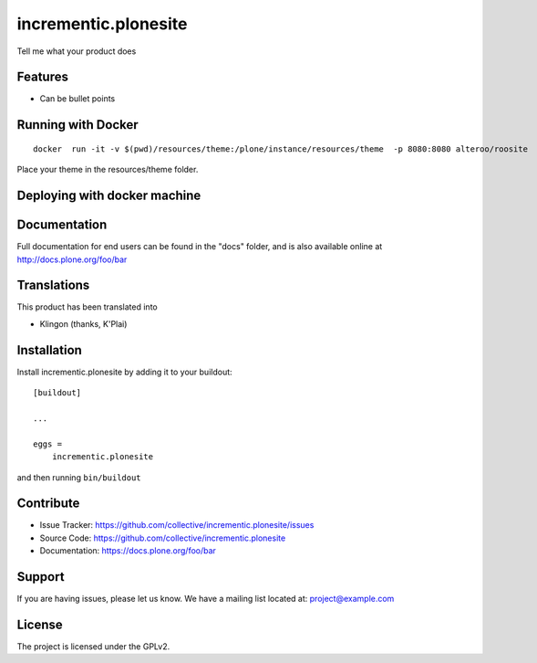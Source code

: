 .. This README is meant for consumption by humans and pypi. Pypi can render rst files so please do not use Sphinx features.
   If you want to learn more about writing documentation, please check out: http://docs.plone.org/about/documentation_styleguide.html
   This text does not appear on pypi or github. It is a comment.

=====================
incrementic.plonesite
=====================

Tell me what your product does

Features
--------

- Can be bullet points


Running with Docker
---------------------

::

   docker  run -it -v $(pwd)/resources/theme:/plone/instance/resources/theme  -p 8080:8080 alteroo/roosite

Place your theme in the resources/theme folder.

Deploying with docker machine
------------------------------


Documentation
-------------

Full documentation for end users can be found in the "docs" folder, and is also available online at http://docs.plone.org/foo/bar


Translations
------------

This product has been translated into

- Klingon (thanks, K'Plai)


Installation
------------

Install incrementic.plonesite by adding it to your buildout::

    [buildout]

    ...

    eggs =
        incrementic.plonesite


and then running ``bin/buildout``


Contribute
----------

- Issue Tracker: https://github.com/collective/incrementic.plonesite/issues
- Source Code: https://github.com/collective/incrementic.plonesite
- Documentation: https://docs.plone.org/foo/bar


Support
-------

If you are having issues, please let us know.
We have a mailing list located at: project@example.com


License
-------

The project is licensed under the GPLv2.

